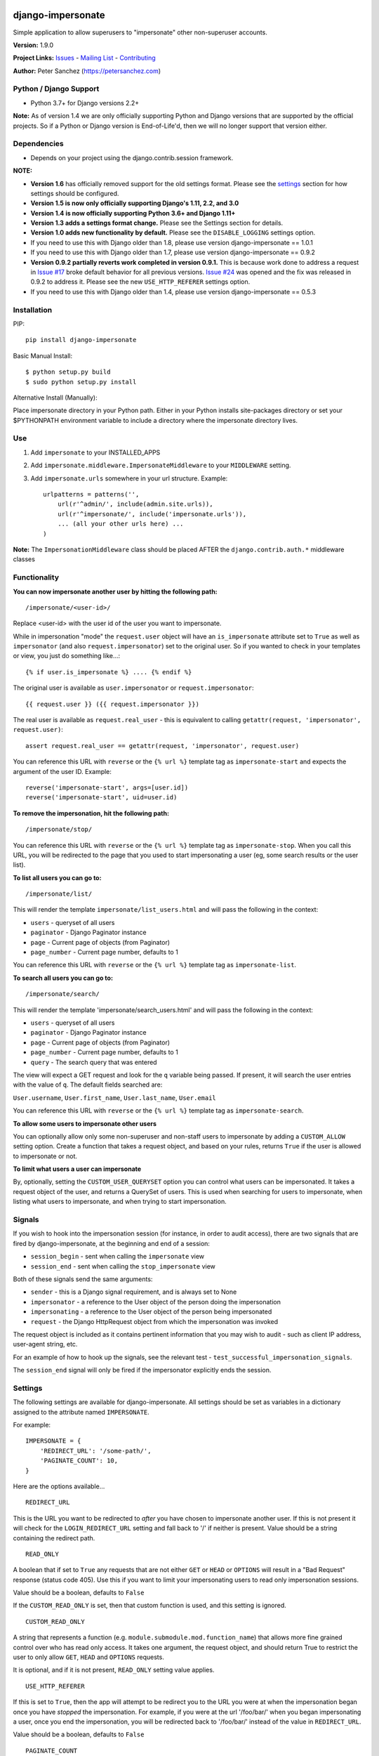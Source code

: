 django-impersonate |nlshield|
-----------------------------

Simple application to allow superusers to "impersonate" other
non-superuser accounts.

**Version:** 1.9.0

**Project Links:**
`Issues <https://todo.code.netlandish.com/~petersanchez/django-impersonate>`__
- `Mailing
List <https://lists.code.netlandish.com/~petersanchez/public-inbox>`__ -
`Contributing <#contributing>`__

**Author:** Peter Sanchez (https://petersanchez.com)

Python / Django Support
=======================

-  Python 3.7+ for Django versions 2.2+

**Note:** As of version 1.4 we are only officially supporting Python and
Django versions that are supported by the official projects. So if a
Python or Django version is End-of-Life'd, then we will no longer
support that version either.

Dependencies
============

-  Depends on your project using the django.contrib.session framework.

**NOTE:**

-  **Version 1.6** has officially removed support for the old settings
   format. Please see the `settings <#settings>`__ section for how
   settings should be configured.
-  **Version 1.5 is now only officially supporting Django's 1.11, 2.2,
   and 3.0**
-  **Version 1.4 is now officially supporting Python 3.6+ and Django
   1.11+**
-  **Version 1.3 adds a settings format change.** Please see the
   Settings section for details.
-  **Version 1.0 adds new functionality by default.** Please see the
   ``DISABLE_LOGGING`` settings option.
-  If you need to use this with Django older than 1.8, please use
   version django-impersonate == 1.0.1
-  If you need to use this with Django older than 1.7, please use
   version django-impersonate == 0.9.2
-  **Version 0.9.2 partially reverts work completed in version 0.9.1.**
   This is because work done to address a request in `Issue
   #17 <https://bitbucket.org/petersanchez/django-impersonate/issues/17/remember-where-to-return-to-after>`__
   broke default behavior for all previous versions. `Issue
   #24 <https://bitbucket.org/petersanchez/django-impersonate/issues/24/impersonate_redirect_url-no-longer-works>`__
   was opened and the fix was released in 0.9.2 to address it. Please
   see the new ``USE_HTTP_REFERER`` settings option.
-  If you need to use this with Django older than 1.4, please use
   version django-impersonate == 0.5.3

Installation
============

PIP:

::

   pip install django-impersonate

Basic Manual Install:

::

   $ python setup.py build
   $ sudo python setup.py install

Alternative Install (Manually):

Place impersonate directory in your Python path. Either in your Python
installs site-packages directory or set your $PYTHONPATH environment
variable to include a directory where the impersonate directory lives.

Use
===

#. Add ``impersonate`` to your INSTALLED_APPS

#. Add ``impersonate.middleware.ImpersonateMiddleware`` to your
   ``MIDDLEWARE`` setting.

#. Add ``impersonate.urls`` somewhere in your url structure. Example:

   ::

      urlpatterns = patterns('',
          url(r'^admin/', include(admin.site.urls)),
          url(r'^impersonate/', include('impersonate.urls')),
          ... (all your other urls here) ...
      )

**Note:** The ``ImpersonationMiddleware`` class should be placed AFTER
the ``django.contrib.auth.*`` middleware classes

Functionality
=============

**You can now impersonate another user by hitting the following path:**

::

   /impersonate/<user-id>/

Replace <user-id> with the user id of the user you want to impersonate.

While in impersonation "mode" the ``request.user`` object will have an
``is_impersonate`` attribute set to ``True`` as well as ``impersonator``
(and also ``request.impersonator``) set to the original user. So if you
wanted to check in your templates or view, you just do something
like...:

::

   {% if user.is_impersonate %} .... {% endif %}

The original user is available as ``user.impersonator`` or
``request.impersonator``:

::

   {{ request.user }} ({{ request.impersonator }})

The real user is available as ``request.real_user`` - this is equivalent
to calling ``getattr(request, 'impersonator', request.user)``:

::

   assert request.real_user == getattr(request, 'impersonator', request.user)

You can reference this URL with ``reverse`` or the ``{% url %}``
template tag as ``impersonate-start`` and expects the argument of the
user ID. Example:

::

   reverse('impersonate-start', args=[user.id])
   reverse('impersonate-start', uid=user.id)

**To remove the impersonation, hit the following path:**

::

   /impersonate/stop/

You can reference this URL with ``reverse`` or the ``{% url %}``
template tag as ``impersonate-stop``. When you call this URL, you will
be redirected to the page that you used to start impersonating a user
(eg, some search results or the user list).

**To list all users you can go to:**

::

   /impersonate/list/

This will render the template ``impersonate/list_users.html`` and will
pass the following in the context:

-  ``users`` - queryset of all users
-  ``paginator`` - Django Paginator instance
-  ``page`` - Current page of objects (from Paginator)
-  ``page_number`` - Current page number, defaults to 1

You can reference this URL with ``reverse`` or the ``{% url %}``
template tag as ``impersonate-list``.

**To search all users you can go to:**

::

   /impersonate/search/

This will render the template 'impersonate/search_users.html' and will
pass the following in the context:

-  ``users`` - queryset of all users
-  ``paginator`` - Django Paginator instance
-  ``page`` - Current page of objects (from Paginator)
-  ``page_number`` - Current page number, defaults to 1
-  ``query`` - The search query that was entered

The view will expect a GET request and look for the ``q`` variable being
passed. If present, it will search the user entries with the value of
``q``. The default fields searched are:

``User.username``, ``User.first_name``, ``User.last_name``,
``User.email``

You can reference this URL with ``reverse`` or the ``{% url %}``
template tag as ``impersonate-search``.

**To allow some users to impersonate other users**

You can optionally allow only some non-superuser and non-staff users to
impersonate by adding a ``CUSTOM_ALLOW`` setting option. Create a
function that takes a request object, and based on your rules, returns
``True`` if the user is allowed to impersonate or not.

**To limit what users a user can impersonate**

By, optionally, setting the ``CUSTOM_USER_QUERYSET`` option you can
control what users can be impersonated. It takes a request object of the
user, and returns a QuerySet of users. This is used when searching for
users to impersonate, when listing what users to impersonate, and when
trying to start impersonation.

Signals
=======

If you wish to hook into the impersonation session (for instance, in
order to audit access), there are two signals that are fired by
django-impersonate, at the beginning and end of a session:

-  ``session_begin`` - sent when calling the ``impersonate`` view
-  ``session_end`` - sent when calling the ``stop_impersonate`` view

Both of these signals send the same arguments:

-  ``sender`` - this is a Django signal requirement, and is always set
   to None
-  ``impersonator`` - a reference to the User object of the person doing
   the impersonation
-  ``impersonating`` - a reference to the User object of the person
   being impersonated
-  ``request`` - the Django HttpRequest object from which the
   impersonation was invoked

The request object is included as it contains pertinent information that
you may wish to audit - such as client IP address, user-agent string,
etc.

For an example of how to hook up the signals, see the relevant test -
``test_successful_impersonation_signals``.

The ``session_end`` signal will only be fired if the impersonator
explicitly ends the session.

Settings
========

The following settings are available for django-impersonate. All
settings should be set as variables in a dictionary assigned to the
attribute named ``IMPERSONATE``.

For example:

::

   IMPERSONATE = {
       'REDIRECT_URL': '/some-path/',
       'PAGINATE_COUNT': 10,
   }

Here are the options available...

::

   REDIRECT_URL

This is the URL you want to be redirected to *after* you have chosen to
impersonate another user. If this is not present it will check for the
``LOGIN_REDIRECT_URL`` setting and fall back to '/' if neither is
present. Value should be a string containing the redirect path.

::

   READ_ONLY

A boolean that if set to ``True`` any requests that are not either
``GET`` or ``HEAD`` or ``OPTIONS`` will result in a "Bad Request"
response (status code 405). Use this if you want to limit your
impersonating users to read only impersonation sessions.

Value should be a boolean, defaults to ``False``

If the ``CUSTOM_READ_ONLY`` is set, then that custom function is used,
and this setting is ignored.

::

   CUSTOM_READ_ONLY

A string that represents a function (e.g.
``module.submodule.mod.function_name``) that allows more fine grained
control over who has read only access. It takes one argument, the
request object, and should return True to restrict the user to only
allow ``GET``, ``HEAD`` and ``OPTIONS`` requests.

It is optional, and if it is not present, ``READ_ONLY`` setting value
applies.

::

   USE_HTTP_REFERER

If this is set to ``True``, then the app will attempt to be redirect you
to the URL you were at when the impersonation began once you have
*stopped* the impersonation. For example, if you were at the url
'/foo/bar/' when you began impersonating a user, once you end the
impersonation, you will be redirected back to '/foo/bar/' instead of the
value in ``REDIRECT_URL``.

Value should be a boolean, defaults to ``False``

::

   PAGINATE_COUNT

This is the number of users to paginate by when using the list or search
views. This defaults to 20. Value should be an integer.

::

   REQUIRE_SUPERUSER

If this is set to ``True``, then only users who have ``is_superuser``
set to ``True`` will be allowed to impersonate other users. Default is
``False``. If ``False``, then any ``is_staff`` user will be able to
impersonate other users.

**Note:** Regardless of this setting, a ``is_staff`` user will **not**
be allowed to impersonate a ``is_superuser`` user.

Value should be a boolean

If the ``CUSTOM_ALLOW`` is set, then that custom function is used, and
this setting is ignored.

::

   ALLOW_SUPERUSER

By default, superusers cannot be impersonated; this setting allows for
that.

**Note:** Even when this is true, only superusers can impersonate other
superusers, regardless of the value of REQUIRE_SUPERUSER.

Value should be a boolean and the default is ``False``.

::

   URI_EXCLUSIONS

Set to a list/tuple of url patterns that, if matched, user impersonation
is not completed. It defaults to:

::

   (r'^admin/',)

If you do not want to use even the default exclusions then set the
setting to an empty list/tuple.

::

   CUSTOM_USER_QUERYSET

A string that represents a function (e.g.
``module.submodule.mod.function_name``) that allows more fine grained
control over what users a user can impersonate. It takes one argument,
the request object, and should return a QuerySet. Only the users in this
queryset can be impersonated.

This function will not be called when the request has an unauthorised
users, and will only be called when the user is allowed to impersonate
(cf. ``REQUIRE_SUPERUSER`` and ``CUSTOM_ALLOW``).

Regardless of what this function returns, a user cannot impersonate a
superuser, even if there are superusers in the returned QuerySet.

It is optional, and if it is not present, the user can impersonate any
user (i.e. the default is ``User.objects.all()``).

::

   CUSTOM_ALLOW

A string that represents a function (e.g.
``module.submodule.mod.function_name``) that allows more fine grained
control over who can use the impersonation. It takes one argument, the
request object, and should return True to allow impersonation.
Regardless of this setting, the user must be logged in to impersonate.
If this setting is used, ``REQUIRE_SUPERUSER`` is ignored.

It is optional, and if it is not present, the previous rules about
superuser and ``REQUIRE_SUPERUSER`` apply.

::

   REDIRECT_FIELD_NAME

A string that represents the name of a request (GET) parameter which
contains the URL to redirect to after impersonating a user. This can be
used to redirect to a custom page after impersonating a user. Example:

::

   # in settings.py
   IMPERSONATE = {'REDIRECT_FIELD_NAME': 'next'}

   # in your template
   <a href="{% url 'impersonate-list' %}?next=/some/url/">switch user</a>

To return always to the current page after impersonating a user, use
request.path:

::

   `<a href="{% url 'impersonate-list' %}?next={{request.path}}">switch user</a>`

Each use case is different so obviously set the next value to whatever
your case requires.

::

   SEARCH_FIELDS

Array of user model fields used for building searching query. Default
value is [``User.USERNAME_FIELD``, ``first_name``, ``last_name``,
``email``]. If the User model doesn't have the ``USERNAME_FIELD``
attribute, it falls back to 'username' (< Django 1.5).

::

   LOOKUP_TYPE

A string that represents SQL lookup type for searching users by query on
fields above. It is ``icontains`` by default.

::

   DISABLE_LOGGING

A boolean that can be used to disable the logging of impersonation
sessions. By default each impersonation ``session_begin`` signal will
create a new ``ImpersonationLog`` object, which is closed out (duration
calculated) at the corresponding ``session_end`` signal.

It is optional, and defaults to False (i.e. logging is enabled).

::

   MAX_FILTER_SIZE

The max number of items acceptable in the admin list filters. If the
number of items exceeds this, then the filter list is the size of the
settings value. This is used by the "Filter by impersonator" filter.

It is optional, and defaults to 100.

::

   ADMIN_DELETE_PERMISSION

A boolean to enable/disable deletion of impersonation logs in the Django
admin.

Default is ``False``

::

   ADMIN_ADD_PERMISSION

A boolean to enable/disable ability to add impersonation logs in the
Django admin.

Default is ``False``

::

   ADMIN_READ_ONLY

A boolean to enable/disable "read only" mode of impersonation logs in
the Django admin. Generally you want to leave this enabled otherwise
admin users can alter logs within the Django admin area.

Default is ``True``

::

   MAX_DURATION

A number specifying the maximum allowed duration of impersonation
sessions in **seconds**.

Default is ``None``

Admin
=====

As of version 1.3 django-impersonate now includes a helper admin mixin,
located at ``impersonate.admin.UserAdminImpersonateMixin``, to include
in your User model's ModelAdmin. This provides a direct link to
impersonate users from your user model's Django admin list view. Using
it is very simple, however if you're using the default
``django.contrib.auth.models.User`` model you will need to unregister
the old ModelAdmin before registering your own.

The ``UserAdminImpersonateMixin`` has a attribute named
``open_new_window`` that **defaults to ``False``**. If this is set to
True a new window will be opened to start the new impersonation session
when clicking the impersonate link directly in the admin.

Here's an example:

::

   # yourapp/admin.py
   from django.contrib import admin
   from django.contrib.auth.models import User
   from django.contrib.auth.admin import UserAdmin
   from impersonate.admin import UserAdminImpersonateMixin


   class NewUserAdmin(UserAdminImpersonateMixin, UserAdmin):
       open_new_window = True
       pass

   admin.site.unregister(User)
   admin.site.register(User, NewUserAdmin)

Testing
=======

From the repo checkout, ensure you have Django in your ``PYTHONPATH``
and run:

::

   $ python runtests.py

To get test coverage, use:

::

   $ coverage run --branch runtests.py
   $ coverage html  <- Pretty HTML files for you
   $ coverage report -m  <- Ascii report

If you're bored and want to test all the supported environments, you'll
need tox.:

::

   $ pip install tox
   $ tox

And you should see:

::

   py37-django2.2: commands succeeded
   py37-django3.2: commands succeeded
   py38-django2.2: commands succeeded
   py38-django3.2: commands succeeded
   py39-django2.2: commands succeeded
   py39-django3.2: commands succeeded
   py38-django4.0: commands succeeded
   py39-django4.0: commands succeeded
   py310-django3.2: commands succeeded
   py310-django4.0: commands succeeded
   congratulations :)

Contributing
============

We accept patches submitted via ``hg email`` which is the ``patchbomb``
extension included with Mercurial.

The mailing list where you submit your patches is
``~petersanchez/public-inbox@lists.code.netlandish.com``. You can also
view the archives on the web here:

https://lists.code.netlandish.com/~petersanchez/public-inbox

To quickly setup your clone of ``django-impersonate`` to submit to the
mailing list just edit your ``.hg/hgrc`` file and add the following:

::

   [email]
   to = ~petersanchez/public-inbox@lists.code.netlandish.com

   [patchbomb]
   flagtemplate = {separate(' ', 'django-impersonate', flags)}

   [diff]
   git = 1

We have more information on the topic here:

-  `Contributing <https://man.code.netlandish.com/contributing.md>`__
-  `Using email with
   Mercurial <https://man.code.netlandish.com/hg/email.md>`__
-  `Mailing list
   etiquette <https://man.code.netlandish.com/lists/etiquette.md>`__

Copyright & Warranty
====================

All documentation, libraries, and sample code are Copyright 2011 Peter
Sanchez <petersanchez@gmail.com>. The library and sample code are made
available to you under the terms of the BSD license which is contained
in the included file, BSD-LICENSE.

Commercial Support
------------------

This software, and lots of other software like it, has been built in
support of many of Netlandish's own projects, and the projects of our
clients. We would love to help you on your next project so get in touch
by dropping us a note at hello@netlandish.com.

.. |nlshield| image:: https://img.shields.io/badge/100%25-Netlandish-blue.svg?style=square-flat
   :target: http://www.netlandish.com
